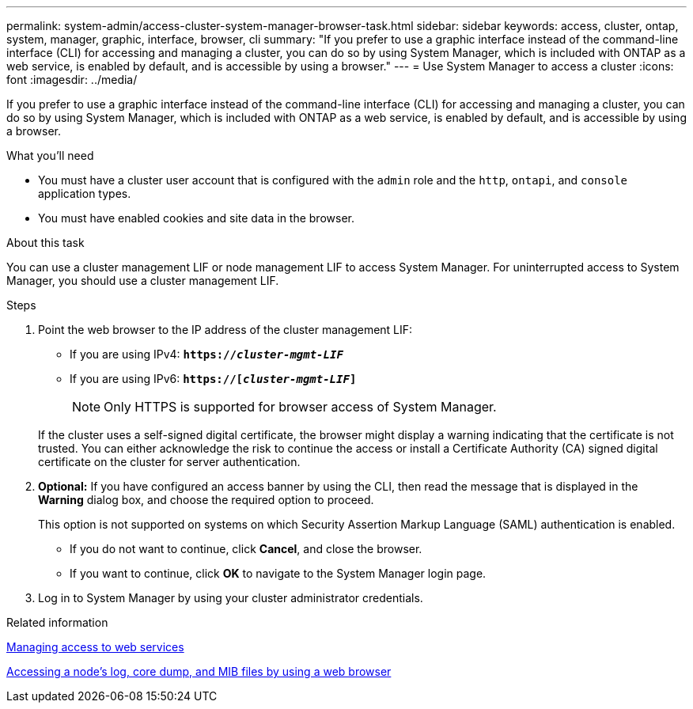 ---
permalink: system-admin/access-cluster-system-manager-browser-task.html
sidebar: sidebar
keywords: access, cluster, ontap, system, manager, graphic, interface, browser, cli
summary: "If you prefer to use a graphic interface instead of the command-line interface (CLI) for accessing and managing a cluster, you can do so by using System Manager, which is included with ONTAP as a web service, is enabled by default, and is accessible by using a browser."
---
= Use System Manager to access a cluster
:icons: font
:imagesdir: ../media/

[.lead]
If you prefer to use a graphic interface instead of the command-line interface (CLI) for accessing and managing a cluster, you can do so by using System Manager, which is included with ONTAP as a web service, is enabled by default, and is accessible by using a browser.

.What you'll need

* You must have a cluster user account that is configured with the `admin` role and the `http`, `ontapi`, and `console` application types.
* You must have enabled cookies and site data in the browser.

.About this task

You can use a cluster management LIF or node management LIF to access System Manager. For uninterrupted access to System Manager, you should use a cluster management LIF.

.Steps

. Point the web browser to the IP address of the cluster management LIF:
 ** If you are using IPv4: `*https://__cluster-mgmt-LIF__*`
 ** If you are using IPv6: `*https://[_cluster-mgmt-LIF_]*`
[NOTE]
Only HTTPS is supported for browser access of System Manager.

+
If the cluster uses a self-signed digital certificate, the browser might display a warning indicating that the certificate is not trusted. You can either acknowledge the risk to continue the access or install a Certificate Authority (CA) signed digital certificate on the cluster for server authentication.

. *Optional:* If you have configured an access banner by using the CLI, then read the message that is displayed in the *Warning* dialog box, and choose the required option to proceed.
+
This option is not supported on systems on which Security Assertion Markup Language (SAML) authentication is enabled.

 ** If you do not want to continue, click *Cancel*, and close the browser.
 ** If you want to continue, click *OK* to navigate to the System Manager login page.

. Log in to System Manager by using your cluster administrator credentials.

.Related information

link:manage-access-web-services-concept.html[Managing access to web services]

link:accessg-node-log-core-dump-mib-files-task.html[Accessing a node's log, core dump, and MIB files by using a web browser]

//BURT 1465385, 22 MAR 2022
